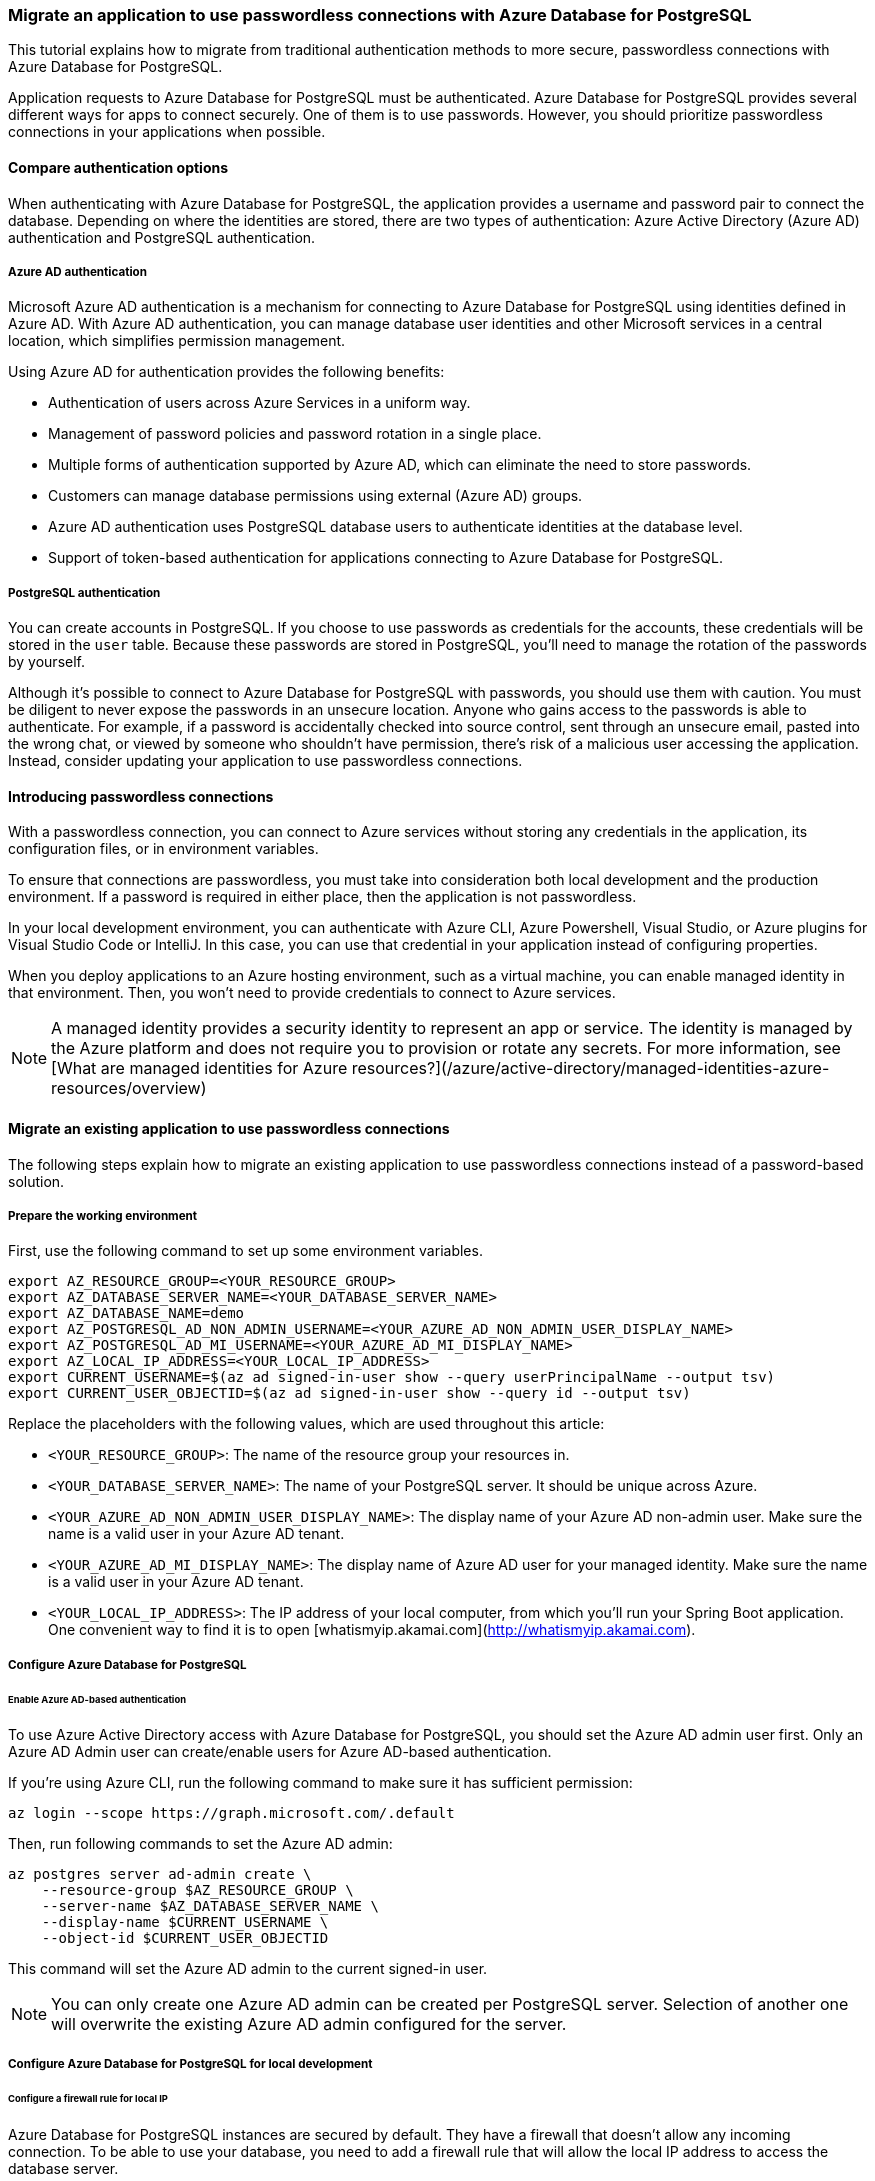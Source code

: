 === Migrate an application to use passwordless connections with Azure Database for PostgreSQL

This tutorial explains how to migrate from traditional authentication methods to more secure, passwordless connections with Azure Database for PostgreSQL.

Application requests to Azure Database for PostgreSQL must be authenticated. Azure Database for PostgreSQL provides several different ways for apps to connect securely. One of them is to use passwords. However, you should prioritize passwordless connections in your applications when possible.

==== Compare authentication options

When authenticating with Azure Database for PostgreSQL, the application provides a username and password pair to connect the database. Depending on where the identities are stored, there are two types of authentication: Azure Active Directory (Azure AD) authentication and PostgreSQL authentication.

===== Azure AD authentication

Microsoft Azure AD authentication is a mechanism for connecting to Azure Database for PostgreSQL using identities defined in Azure AD. With Azure AD authentication, you can manage database user identities and other Microsoft services in a central location, which simplifies permission management.

Using Azure AD for authentication provides the following benefits:

- Authentication of users across Azure Services in a uniform way.
- Management of password policies and password rotation in a single place.
- Multiple forms of authentication supported by Azure AD, which can eliminate the need to store passwords.
- Customers can manage database permissions using external (Azure AD) groups.
- Azure AD authentication uses PostgreSQL database users to authenticate identities at the database level.
- Support of token-based authentication for applications connecting to Azure Database for PostgreSQL.

===== PostgreSQL authentication

You can create accounts in PostgreSQL. If you choose to use passwords as credentials for the accounts, these credentials will be stored in the `user` table. Because these passwords are stored in PostgreSQL, you'll need to manage the rotation of the passwords by yourself.

Although it's possible to connect to Azure Database for PostgreSQL with passwords, you should use them with caution. You must be diligent to never expose the passwords in an unsecure location. Anyone who gains access to the passwords is able to authenticate. For example, if a password is accidentally checked into source control, sent through an unsecure email, pasted into the wrong chat, or viewed by someone who shouldn't have permission, there's risk of a malicious user accessing the application. Instead, consider updating your application to use passwordless connections.

==== Introducing passwordless connections

With a passwordless connection, you can connect to Azure services without storing any credentials in the application, its configuration files, or in environment variables.

To ensure that connections are passwordless, you must take into consideration both local development and the production environment. If a password is required in either place, then the application is not passwordless.

In your local development environment, you can authenticate with Azure CLI, Azure Powershell, Visual Studio, or Azure plugins for Visual Studio Code or IntelliJ. In this case, you can use that credential in your application instead of configuring properties.

When you deploy applications to an Azure hosting environment, such as a virtual machine, you can enable managed identity in that environment. Then, you won't need to provide credentials to connect to Azure services.

NOTE: A managed identity provides a security identity to represent an app or service. The identity is managed by the Azure platform and does not require you to provision or rotate any secrets. For more information, see [What are managed identities for Azure resources?](/azure/active-directory/managed-identities-azure-resources/overview)

==== Migrate an existing application to use passwordless connections

The following steps explain how to migrate an existing application to use passwordless connections instead of a password-based solution.

===== Prepare the working environment

First, use the following command to set up some environment variables.

[source,bash]
----
export AZ_RESOURCE_GROUP=<YOUR_RESOURCE_GROUP>
export AZ_DATABASE_SERVER_NAME=<YOUR_DATABASE_SERVER_NAME>
export AZ_DATABASE_NAME=demo
export AZ_POSTGRESQL_AD_NON_ADMIN_USERNAME=<YOUR_AZURE_AD_NON_ADMIN_USER_DISPLAY_NAME>
export AZ_POSTGRESQL_AD_MI_USERNAME=<YOUR_AZURE_AD_MI_DISPLAY_NAME>
export AZ_LOCAL_IP_ADDRESS=<YOUR_LOCAL_IP_ADDRESS>
export CURRENT_USERNAME=$(az ad signed-in-user show --query userPrincipalName --output tsv)
export CURRENT_USER_OBJECTID=$(az ad signed-in-user show --query id --output tsv)
----

Replace the placeholders with the following values, which are used throughout this article:

- `<YOUR_RESOURCE_GROUP>`: The name of the resource group your resources in.
- `<YOUR_DATABASE_SERVER_NAME>`: The name of your PostgreSQL server. It should be unique across Azure.
- `<YOUR_AZURE_AD_NON_ADMIN_USER_DISPLAY_NAME>`: The display name of your Azure AD non-admin user. Make sure the name is a valid user in your Azure AD tenant.
- `<YOUR_AZURE_AD_MI_DISPLAY_NAME>`: The display name of Azure AD user for your managed identity. Make sure the name is a valid user in your Azure AD tenant.
- `<YOUR_LOCAL_IP_ADDRESS>`: The IP address of your local computer, from which you'll run your Spring Boot application. One convenient way to find it is to open [whatismyip.akamai.com](http://whatismyip.akamai.com).

===== Configure Azure Database for PostgreSQL

====== Enable Azure AD-based authentication

To use Azure Active Directory access with Azure Database for PostgreSQL, you should set the Azure AD admin user first. Only an Azure AD Admin user can create/enable users for Azure AD-based authentication.

If you're using Azure CLI, run the following command to make sure it has sufficient permission:

[source,bash]
----
az login --scope https://graph.microsoft.com/.default
----

Then, run following commands to set the Azure AD admin:

[source,bash]
----
az postgres server ad-admin create \
    --resource-group $AZ_RESOURCE_GROUP \
    --server-name $AZ_DATABASE_SERVER_NAME \
    --display-name $CURRENT_USERNAME \
    --object-id $CURRENT_USER_OBJECTID
----

This command will set the Azure AD admin to the current signed-in user.

NOTE: You can only create one Azure AD admin can be created per PostgreSQL server. Selection of another one will overwrite the existing Azure AD admin configured for the server.

===== Configure Azure Database for PostgreSQL for local development

====== Configure a firewall rule for local IP

Azure Database for PostgreSQL instances are secured by default. They have a firewall that doesn't allow any incoming connection. To be able to use your database, you need to add a firewall rule that will allow the local IP address to access the database server.

Because you configured your local IP address at the beginning of this article, you can open the server's firewall by running the following command:

[source,bash]
----
az postgres server firewall-rule create \
    --resource-group $AZ_RESOURCE_GROUP \
    --name $AZ_DATABASE_SERVER_NAME-database-allow-local-ip \
    --server $AZ_DATABASE_SERVER_NAME \
    --start-ip-address $AZ_LOCAL_IP_ADDRESS \
    --end-ip-address $AZ_LOCAL_IP_ADDRESS \
    --output tsv
----

If you're connecting to your PostgreSQL server from Windows Subsystem for Linux (WSL) on a Windows computer, you'll need to add the WSL host ID to your firewall.

Obtain the IP address of your host machine by running the following command in WSL:

[source,bash]
----
cat /etc/resolv.conf
----

Copy the IP address following the term `nameserver`, then use the following command to set an environment variable for the WSL IP Address:

[source,bash]
----
AZ_WSL_IP_ADDRESS=<the-copied-IP-address>
----

Then, use the following command to open the server's firewall to your WSL-based app:

[source,bash]
----
az PostgreSQL server firewall-rule create \
    --resource-group $AZ_RESOURCE_GROUP \
    --name $AZ_DATABASE_SERVER_NAME-database-allow-local-ip-wsl \
    --server $AZ_DATABASE_SERVER_NAME \
    --start-ip-address $AZ_WSL_IP_ADDRESS \
    --end-ip-address $AZ_WSL_IP_ADDRESS \
    --output tsv
----

====== Create a PostgreSQL non-admin user and grant permission

Next, create a non-admin Azure AD user and grant all permissions on the `$AZ_DATABASE_NAME` database to it. You can change the database name `$AZ_DATABASE_NAME` to fit your needs.

Create a SQL script called *create_ad_user_local.sql* for creating a non-admin user. Add the following contents and save it locally:

[source,bash]
----
cat << EOF > create_ad_user.sql
SET aad_validate_oids_in_tenant = off;
CREATE ROLE "$AZ_POSTGRESQL_AD_NON_ADMIN_USERNAME" WITH LOGIN IN ROLE azure_ad_user;
GRANT ALL PRIVILEGES ON DATABASE $AZ_DATABASE_NAME TO "$AZ_POSTGRESQL_AD_NON_ADMIN_USERNAME";
EOF
----

Then, use the following command to run the SQL script to create the Azure AD non-admin user:

[source,bash]
----
psql "host=$AZ_DATABASE_SERVER_NAME.postgres.database.azure.com user=$CURRENT_USERNAME@$AZ_DATABASE_SERVER_NAME dbname=$AZ_DATABASE_NAME port=5432 password=`az account get-access-token --resource-type oss-rdbms --output tsv --query accessToken` sslmode=require" < create_ad_user_local.sql
----

Now use the following command to remove the temporary SQL script file:

[source,bash]
----
rm create_ad_user_local.sql
----

NOTE: You can read more detailed information about creating PostgreSQL users in [Create users in Azure Database for PostgreSQL](/azure/PostgreSQL/single-server/how-to-create-users).

===== Sign in and migrate the app code to use passwordless connections

For local development, make sure you're authenticated with the same Azure AD account you assigned the role to on your PostgreSQL. You can authenticate via the Azure CLI, Visual Studio, Azure PowerShell, or other tools such as IntelliJ.

====== Azure CLI

Sign in to Azure through the Azure CLI by using the following command:

[source,bash]
----
az login
----

====== Visual Studio

Select the **Sign in** button in the top right corner of Visual Studio.

image:https://review.learn.microsoft.com/en-us/azure/developer/java/spring-framework/media/passwordless-connections/sign-in-visual-studio.png[visual-studio]

Sign in using the Azure AD account you assigned a role to previously.

image:https://review.learn.microsoft.com/en-us/azure/developer/java/spring-framework/media/passwordless-connections/sign-in-visual-studio-account.png[visual-studio-sgin]

====== Visual Studio Code

Make sure you have the link:https://marketplace.visualstudio.com/items?itemName=ms-vscode.azure-account[Azure Account] extension installed.

image:https://review.learn.microsoft.com/en-us/azure/developer/java/spring-framework/media/passwordless-connections/sign-in-visual-studio-account.png[Screenshot showing the Azure extension]

Use the **CTRL + Shift + P** shortcut to open the command palette. Search for the **Azure: Sign In** command and follow the prompts to authenticate. Make sure to use the Azure AD account you assigned a role to previously from your Blob Storage account.

image:https://review.learn.microsoft.com/en-us/azure/developer/java/spring-framework/media/passwordless-connections/sign-in-visual-studio-account.png[Screenshot showing the Azure sign-in command]

====== PowerShell

Sign in to Azure using PowerShell by using the following command:

[source,bash]
----
Connect-AzAccount
----

Next, use the following steps to update your code to use passwordless connections. Although conceptually similar, each language uses different implementation details.

====== Java

1. Inside your project, add the following reference to the `azure-identity-providers-jdbc-postgresql` package. This library contains all of the necessary entities to implement passwordless connections.
+
[source,xml]
----
   <dependency>
       <groupId>com.azure</groupId>
       <artifactId>azure-identity-providers-jdbc-postgresql</artifactId>
       <version>1.0.0-beta.1</version>
   </dependency>
----

2. Enable the Azure PostgreSQL authentication plugin in JDBC URL. Identify the locations in your code that currently create a `java.sql.Connection` to connect to Azure Database for PostgreSQL. Update `url` and `user` in your *application.properties* file to match the following values:
+
[source,properties]
----
   url=jdbc:postgresql://$AZ_DATABASE_SERVER_NAME.postgres.database.azure.com:5432/$AZ_DATABASE_NAME?sslmode=require&   authenticationPluginClassName=com.azure.identity.providers.postgresql.AzureIdentityPostgresqlAuthenticationPlugin
   user=$AZ_POSTGRESQL_AD_NON_ADMIN_USERNAME@$AZ_DATABASE_SERVER_NAME
----

3. Replace the `$AZ_POSTGRESQL_AD_NON_ADMIN_USERNAME` and the two `$AZ_DATABASE_SERVER_NAME` variables with the value that you configured at the beginning of this article.

====== Spring

1. Inside your project, add the following reference to the `spring-cloud-azure-starter-jdbc-postgresql` package. This library contains all of the necessary entities to implement passwordless connections.
+
[source,xml]
----
   <dependency>
       <groupId>com.azure.spring</groupId>
       <artifactId>spring-cloud-azure-starter-jdbc-postgresql</artifactId>
       <version>4.4.0-beta.1</version>
   </dependency>
----

2. Update the *application.yaml* or *application.properties* file as shown in the following example. Change the `spring.datasource.username` to the Azure AD user, remove the `spring.datasource.password` property, and add `spring.datasource.azure.passwordless-enabled=true`.

[source,yaml]
----
   spring:
     datasource:
       url: jdbc:postgresql://${AZ_DATABASE_SERVER_NAME}.postgres.database.azure.com:5432/$AZ_DATABASE_NAME?sslmode=require
       username: ${AZ_POSTGRESQL_AD_NON_ADMIN_USERNAME}@${AZ_DATABASE_SERVER_NAME}
       azure:
         passwordless-enabled: true
----

====== Run the app locally

After making these code changes, run your application locally. The new configuration should pick up your local credentials if you're signed in to a compatible IDE or command line tool, such as the Azure CLI, Visual Studio, or IntelliJ. The roles you assigned to your local dev user in Azure will allow your app to connect to the Azure service locally.

===== Configure the Azure hosting environment

Once your application is configured to use passwordless connections and it runs locally, the same code can authenticate to Azure services after it's deployed to Azure. For example, an application deployed to an Azure App Service instance that has a managed identity enabled can connect to Azure Storage.

====== Service Connector

Use the following command to create a service connection between an Azure Spring Apps service instance and an Azure database instance:

[source,bash]
----
az spring connection create postgres \
    --resource-group $AZ_RESOURCE_GROUP \
    --service <service-name> \
    --app <service-instance-name> \
    --target-resource-group $AZ_RESOURCE_GROUP \
    --server $AZ_DATABASE_SERVER_NAME \
    --database $AZ_DATABASE_NAME \
    --system-identity
----

This Service Connector command will do the following in the background:

- Enable system-assigned managed identity for the Azure Spring Apps instance `<service-instance-name>`.
- Set the Azure Active Directory admin to the current signed-in user.
- Add a database user named `<service-name>/apps/<service-instance-name>` for the managed identity created in step 1, and grant all privileges of the database `$AZ_DATABASE_NAME` to this user.
- Add two configurations to `<service-instance-name>`: `spring.datasource.url` and `spring.datasource.username`.

NOTE: If you see the error message `The subscription is not registered to use Microsoft.ServiceLinker`, run the command `az provider register --namespace Microsoft.ServiceLinker` to register the Service Connector resource provider, then run the connection command again.

====== Using the Azure portal

The following steps show you how to create a system-assigned managed identity for various web hosting services. The managed identity can securely connect to other Azure Services using the app configurations you set up previously.

* Azure App Service

1. On the main overview page of your Azure App Service instance, select **Identity** from the navigation pane.

2. On the **System assigned** tab, make sure to set the **Status** field to **on**. A system assigned identity is managed by Azure internally and handles administrative tasks for you. The details and IDs of the identity are never exposed in your code.
+
image:https://review.learn.microsoft.com/en-us/azure/developer/java/spring-framework/media/passwordless-connections/migration-create-identity.png[Screenshot of Azure portal Identity page of App Service resource with System assigned tab showing and Status field highlighted]

3. Copy the object (principal) ID.

4. You can assign a managed identity to an Azure App Service instance with the [az webapp identity assign](/cli/azure/webapp/identity) command, as shown in the following example:

[source,bash]
----
AZ_MI_OBJECT_ID=`az webapp identity assign --resource-group $AZ_RESOURCE_GROUP --name <service-instance-name> --query principalId --output tsv`
----

* Azure Container Apps

1. On the main overview page of your Azure Container Apps instance, select **Identity** from the navigation pane.

2. On the **System assigned** tab, make sure to set the **Status** field to **on**. A system assigned identity is managed by Azure internally and handles administrative tasks for you. The details and IDs of the identity are never exposed in your code.
+
image:https://review.learn.microsoft.com/en-us/azure/developer/java/spring-framework/media/passwordless-connections/container-apps-identity.png[Screenshot of Azure portal Identity page of Container App resource showing System assigned tab with Status field highlighted]

3. Copy the object (principal) ID.

4. You can assign a managed identity to an Azure Container Apps instance with the [az containerapp identity assign](/cli/azure/containerapp/identity) command, as shown in the following example:

[source,bash]
----
AZ_MI_OBJECT_ID=`az containerapp identity assign --resource-group $AZ_RESOURCE_GROUP --name <service-instance-name> --query principalId --output tsv`
----

* Azure Spring Apps

1. On the main overview page of your Azure Spring Apps instance, select **Identity** from the navigation pane.

2. On the **System assigned** tab, make sure to set the **Status** field to **on**. A system assigned identity is managed by Azure internally and handles administrative tasks for you. The details and IDs of the identity are never exposed in your code.
+
image:https://review.learn.microsoft.com/en-us/azure/developer/java/spring-framework/media/passwordless-connections/spring-apps-identity.png[Screenshot of Azure portal Identity page of App resource with System assigned tab showing and Status field highlighted]

3. Copy the object (principal) ID.

4. You can assign a managed identity to an Azure Spring Apps instance with the [az spring app identity assign](/cli/azure/spring/app/identity) command, as shown in the following example:

[source,bash]
----
AZ_MI_OBJECT_ID=`az spring app identity assign --resource-group $AZ_RESOURCE_GROUP --name <service-instance-name> --service <service-name> --query identity.principalId --output tsv`
----

* Azure virtual machines

1. On the main overview page of your virtual machine, select **Identity** from the navigation pane.

2. On the **System assigned** tab, make sure to set the **Status** field to **on**. A system assigned identity is managed by Azure internally and handles administrative tasks for you. The details and IDs of the identity are never exposed in your code.
+
image:https://review.learn.microsoft.com/en-us/azure/developer/java/spring-framework/media/passwordless-connections/virtual-machine-identity.png[Screenshot of Azure portal Identity page of Virtual machine resource with System assigned tab showing and Status field highlighted]

3. Copy the object (principal) ID.

4. You can assign a managed identity to a virtual machine with the [az vm identity assign](/cli/azure/vm/identity) command, as shown in the following example:

[source,bash]
----
AZ_MI_OBJECT_ID=`az vm identity assign --resource-group $AZ_RESOURCE_GROUP --name <service-instance-name> --query principalId --output tsv`
----

* Azure Kubernetes Service

You can assign a managed identity to an Azure Kubernetes Service instance with the [az aks update](/cli/azure/aks) command, as shown in the following example:

[source,bash]
----
AZ_MI_OBJECT_ID=`az aks update --resource-group $AZ_RESOURCE_GROUP --name <AKS-cluster-name> --enable-managed-identity --query identityProfile.kubeletidentity.objectId --output tsv`
----

====== Assign roles to the managed identity

Next, grant permissions to the managed identity you created to access your PostgreSQL instance.

These steps will create an Azure AD user for the managed identity and grant all permissions for the database `$AZ_DATABASE_NAME` to it. You can change the database name `$AZ_DATABASE_NAME` to fit your needs.

First, create a SQL script called *create_ad_user_mi.sql* for creating a non-admin user. Add the following contents and save it locally:

[source,bash]
----
AZ_POSTGRESQL_AD_MI_USERID=`az ad sp show --id $AZ_MI_OBJECT_ID --query appId --output tsv`

cat << EOF > create_ad_user_mi.sql
SET aad_validate_oids_in_tenant = off;
CREATE ROLE "$AZ_POSTGRESQL_AD_MI_USERNAME" WITH LOGIN PASSWORD '$AZ_POSTGRESQL_AD_MI_USERID' IN ROLE azure_ad_user;
GRANT ALL PRIVILEGES ON DATABASE $AZ_DATABASE_NAME TO "$AZ_POSTGRESQL_AD_MI_USERNAME";
EOF
----

Then, use the following command to run the SQL script to create the Azure AD non-admin user:

[source,bash]
----
psql "host=$AZ_DATABASE_SERVER_NAME.postgres.database.azure.com user=$CURRENT_USERNAME@$AZ_DATABASE_SERVER_NAME dbname=$AZ_DATABASE_NAME port=5432 password=`az account get-access-token --resource-type oss-rdbms --output tsv --query accessToken` sslmode=require" < create_ad_user_mi.sql
----

Now use the following command to remove the temporary SQL script file:

[source,bash]
----
rm create_ad_user_mi.sql
----

====== Test the app

Before deploying the app to the hosting environment, you need to make one more change to the code because the application is going to connect to PostgreSQL using the user created for the managed identity.

* Java

Update your code to use the user created for the managed identity:

[source,java]
----
properties.put("user", "$AZ_POSTGRESQL_AD_MI_USERNAME@$AZ_DATABASE_SERVER_NAME");
----

* Spring

Update the *application.yaml* or *application.properties* file. Change the `spring.datasource.username` to the user created for the managed identity.

[source,yaml]
----
spring:
  datasource:
    url: jdbc:postgresql://${AZ_DATABASE_SERVER_NAME}.postgres.database.azure.com:5432/$AZ_DATABASE_NAME?sslmode=require
    username: ${AZ_POSTGRESQL_AD_MI_USERNAME}@${AZ_DATABASE_SERVER_NAME}
    azure:
      passwordless-enabled: true
----

After making these code changes, you can build and redeploy the application. Then, browse to your hosted application in the browser. Your app should be able to connect to the PostgreSQL database successfully. Keep in mind that it may take several minutes for the role assignments to propagate through your Azure environment. Your application is now configured to run both locally and in a production environment without the developers having to manage secrets in the application itself.
